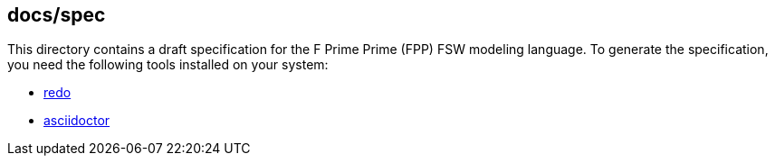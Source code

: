 == docs/spec

This directory contains a draft specification for the F Prime Prime (FPP)
FSW modeling language.
To generate the specification, you need the following tools installed on your 
system:

* https://github.com/bocchino/redo[redo]

* https://asciidoctor.org[asciidoctor]
